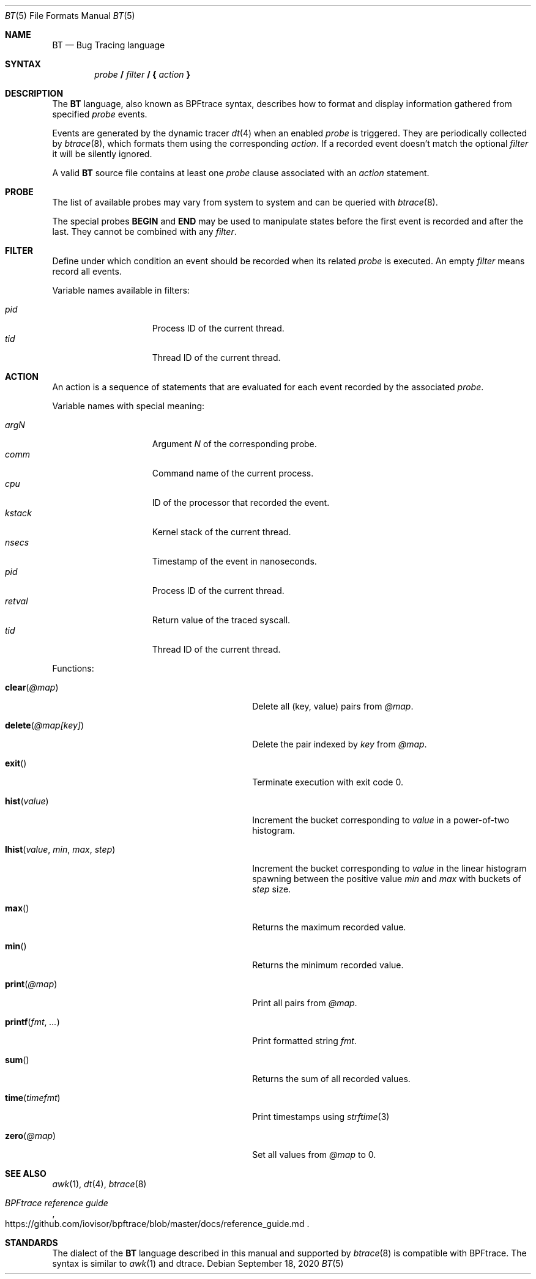 .\"	$OpenBSD: bt.5,v 1.9 2020/09/18 18:05:20 jmc Exp $
.\"
.\" Copyright (c) 2019 Martin Pieuchot <mpi@openbsd.org>
.\"
.\" Permission to use, copy, modify, and distribute this software for any
.\" purpose with or without fee is hereby granted, provided that the above
.\" copyright notice and this permission notice appear in all copies.
.\"
.\" THE SOFTWARE IS PROVIDED "AS IS" AND THE AUTHOR DISCLAIMS ALL WARRANTIES
.\" WITH REGARD TO THIS SOFTWARE INCLUDING ALL IMPLIED WARRANTIES OF
.\" MERCHANTABILITY AND FITNESS. IN NO EVENT SHALL THE AUTHOR BE LIABLE FOR
.\" ANY SPECIAL, DIRECT, INDIRECT, OR CONSEQUENTIAL DAMAGES OR ANY DAMAGES
.\" WHATSOEVER RESULTING FROM LOSS OF USE, DATA OR PROFITS, WHETHER IN AN
.\" ACTION OF CONTRACT, NEGLIGENCE OR OTHER TORTIOUS ACTION, ARISING OUT OF
.\" OR IN CONNECTION WITH THE USE OR PERFORMANCE OF THIS SOFTWARE.
.\"
.Dd $Mdocdate: September 18 2020 $
.Dt BT 5
.Os
.Sh NAME
.Nm BT
.Nd Bug Tracing language
.Sh SYNTAX
.D1 Ar probe Ic \&/ Ar filter Ic \&/ \&{ Ar action Ic \&}
.Sh DESCRIPTION
The
.Nm
language, also known as BPFtrace syntax, describes how to format and display
information gathered from specified
.Ar probe
events.
.Pp
Events are generated by the dynamic tracer
.Xr dt 4
when an enabled
.Ar probe
is triggered.
They are periodically collected by
.Xr btrace 8 ,
which formats them using the corresponding
.Ar action .
If a recorded event doesn't match the optional
.Ar filter
it will be silently ignored.
.Pp
A valid
.Nm
source file contains at least one
.Ar probe
clause associated with an
.Ar action
statement.
.Sh PROBE
The list of available probes may vary from system to system and can be queried
with
.Xr btrace 8 .
.Pp
The special probes
.Ic BEGIN
and
.Ic END
may be used to manipulate states before the first event is recorded and after
the last.
They cannot be combined with any
.Ar filter .
.Sh FILTER
Define under which condition an event should be recorded when its related
.Ar probe
is executed.
An empty
.Ar filter
means record all events.
.Pp
Variable names available in filters:
.Pp
.Bl -tag -width "kstack " -compact -offset indent
.It Va pid
Process ID of the current thread.
.It Va tid
Thread ID of the current thread.
.El
.Sh ACTION
An action is a sequence of statements that are evaluated for each event recorded
by the associated
.Ar probe .
.Pp
Variable names with special meaning:
.Pp
.Bl -tag -width "kstack " -compact -offset indent
.It Va argN
Argument
.Va N
of the corresponding probe.
.It Va comm
Command name of the current process.
.It Va cpu
ID of the processor that recorded the event.
.It Va kstack
Kernel stack of the current thread.
.It Va nsecs
Timestamp of the event in nanoseconds.
.It Va pid
Process ID of the current thread.
.It Va retval
Return value of the traced syscall.
.It Va tid
Thread ID of the current thread.
.\".It Va ustack
.\"Userland stack of the current thread.
.El
.Pp
Functions:
.Bl -tag -width "lhist(value, min, max, step)"
.It Fn clear "@map"
Delete all (key, value) pairs from
.Va @map .
.It Fn delete "@map[key]"
Delete the pair indexed by
.Va key
from
.Va @map .
.It Fn exit
Terminate execution with exit code 0.
.It Fn hist "value"
Increment the bucket corresponding to
.Va value
in a power-of-two histogram.
.It Fn lhist "value" "min" "max" "step"
Increment the bucket corresponding to
.Va value
in the linear histogram spawning between the positive value
.Va min
and
.Va max
with buckets of
.Va step
size.
.It Fn max
Returns the maximum recorded value.
.It Fn min
Returns the minimum recorded value.
.It Fn print "@map"
Print all pairs from
.Va @map .
.It Fn printf "fmt" ...
Print formatted string
.Va fmt .
.It Fn sum
Returns the sum of all recorded values.
.It Fn time timefmt
Print timestamps using
.Xr strftime 3
.It Fn zero "@map"
Set all values from
.Va @map
to 0.
.El
.Sh SEE ALSO
.Xr awk 1 ,
.Xr dt 4 ,
.Xr btrace 8
.Rs
.\"%A First Last
.%T BPFtrace reference guide
.%U https://github.com/iovisor/bpftrace/blob/master/docs/reference_guide.md
.\"%D November 1, 1901
.Re
.Sh STANDARDS
The dialect
of the
.Nm
language described in this manual and supported by
.Xr btrace 8
is compatible with BPFtrace.
The syntax is similar to
.Xr awk 1
and dtrace.
